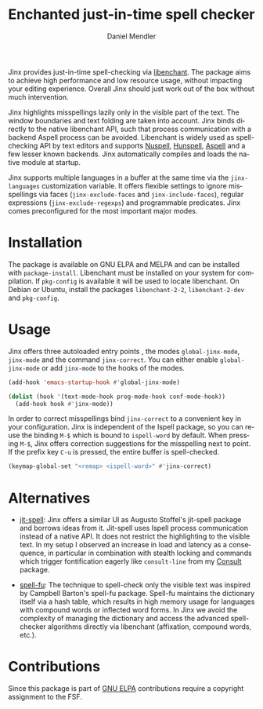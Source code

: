 #+title: Enchanted just-in-time spell checker
#+author: Daniel Mendler
#+language: en
#+export_file_name: jinx.texi
#+texinfo_dir_category: Emacs misc features
#+texinfo_dir_title: Jinx: (jinx).
#+texinfo_dir_desc: Enchanted just-in-time spell checker

#+html: <a href="https://www.gnu.org/software/emacs/"><img alt="GNU Emacs" src="https://github.com/minad/corfu/blob/screenshots/emacs.svg?raw=true"/></a>
#+html: <a href="https://elpa.gnu.org/packages/jinx.html"><img alt="GNU ELPA" src="https://elpa.gnu.org/packages/jinx.svg"/></a>
#+html: <a href="https://elpa.gnu.org/devel/jinx.html"><img alt="GNU-devel ELPA" src="https://elpa.gnu.org/devel/jinx.svg"/></a>
#+html: <a href="https://melpa.org/#/jinx"><img alt="MELPA" src="https://melpa.org/packages/jinx-badge.svg"/></a>
#+html: <a href="https://stable.melpa.org/#/jinx"><img alt="MELPA Stable" src="https://stable.melpa.org/packages/jinx-badge.svg"/></a>

Jinx provides just-in-time spell-checking via [[https://abiword.github.io/enchant/][libenchant]]. The package aims to
achieve high performance and low resource usage, without impacting your editing
experience. Overall Jinx should just work out of the box without much
intervention.

Jinx highlights misspellings lazily only in the visible part of the text. The
window boundaries and text folding are taken into account. Jinx binds directly
to the native libenchant API, such that process communication with a backend
Aspell process can be avoided. Libenchant is widely used as spell-checking API
by text editors and supports [[https://nuspell.github.io/][Nuspell]], [[http://hunspell.github.io/][Hunspell]], [[http://aspell.net/][Aspell]] and a few lesser known
backends. Jinx automatically compiles and loads the native module at startup.

Jinx supports multiple languages in a buffer at the same time via the
=jinx-languages= customization variable. It offers flexible settings to ignore
misspellings via faces (=jinx-exclude-faces= and =jinx-include-faces=), regular
expressions (=jinx-exclude-regexps=) and programmable predicates. Jinx comes
preconfigured for the most important major modes.

* Installation

The package is available on GNU ELPA and MELPA and can be installed with
=package-install=. Libenchant must be installed on your system for compilation. If
=pkg-config= is available it will be used to locate libenchant. On Debian or
Ubuntu, install the packages =libenchant-2-2=, =libenchant-2-dev= and =pkg-config=.

* Usage

Jinx offers three autoloaded entry points , the modes =global-jinx-mode=,
=jinx-mode= and the command =jinx-correct=. You can either enable =global-jinx-mode=
or add =jinx-mode= to the hooks of the modes.

#+begin_src emacs-lisp
  (add-hook 'emacs-startup-hook #'global-jinx-mode)

  (dolist (hook '(text-mode-hook prog-mode-hook conf-mode-hook))
    (add-hook hook #'jinx-mode))
#+end_src

In order to correct misspellings bind =jinx-correct= to a convenient key in your
configuration. Jinx is independent of the Ispell package, so you can reuse the
binding =M-$= which is bound to =ispell-word= by default. When pressing =M-$=, Jinx
offers correction suggestions for the misspelling next to point. If the prefix
key =C-u= is pressed, the entire buffer is spell-checked.

#+begin_src emacs-lisp
  (keymap-global-set "<remap> <ispell-word>" #'jinx-correct)
#+end_src

* Alternatives

- [[https://github.com/astoff/jit-spell][jit-spell]]: Jinx offers a similar UI as Augusto Stoffel's jit-spell package and
  borrows ideas from it. Jit-spell uses Ispell process communication instead of
  a native API. It does not restrict the highlighting to the visible text. In my
  setup I observed an increase in load and latency as a consequence, in
  particular in combination with stealth locking and commands which trigger
  fontification eagerly like =consult-line= from my [[https://github.com/minad/consult][Consult]] package.

- [[https://codeberg.org/ideasman42/emacs-spell-fu][spell-fu]]: The technique to spell-check only the visible text was inspired by
  Campbell Barton's spell-fu package. Spell-fu maintains the dictionary itself
  via a hash table, which results in high memory usage for languages with
  compound words or inflected word forms. In Jinx we avoid the complexity of
  managing the dictionary and access the advanced spell-checker algorithms
  directly via libenchant (affixation, compound words, etc.).

* Contributions

Since this package is part of [[https://elpa.gnu.org/packages/jinx.html][GNU ELPA]] contributions require a copyright
assignment to the FSF.
